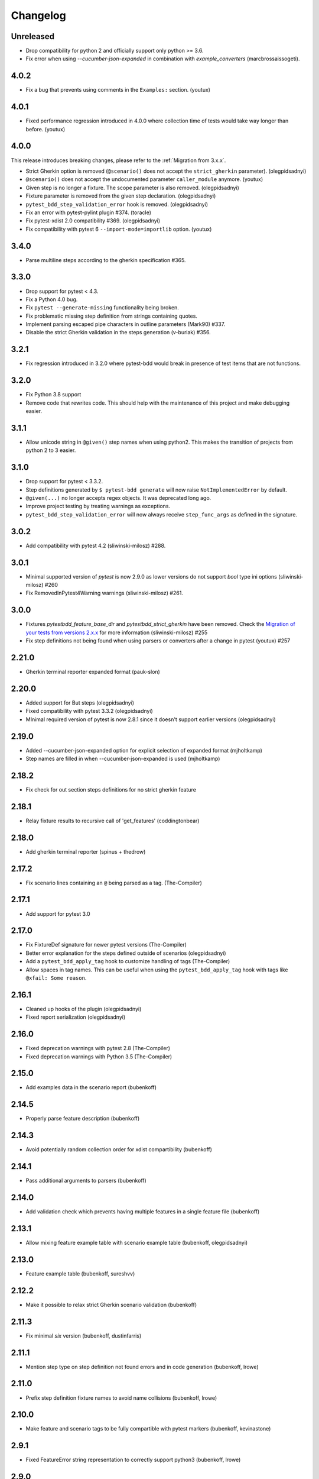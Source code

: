 Changelog
=========

Unreleased
-----------
- Drop compatibility for python 2 and officially support only python >= 3.6.
- Fix error when using `--cucumber-json-expanded` in combination with `example_converters` (marcbrossaissogeti).

4.0.2
-----
- Fix a bug that prevents using comments in the ``Examples:`` section. (youtux)


4.0.1
-----
- Fixed performance regression introduced in 4.0.0 where collection time of tests would take way longer than before. (youtux)


4.0.0
-----

This release introduces breaking changes, please refer to the :ref:`Migration from 3.x.x`.

- Strict Gherkin option is removed (``@scenario()`` does not accept the ``strict_gherkin`` parameter). (olegpidsadnyi)
- ``@scenario()`` does not accept the undocumented parameter ``caller_module`` anymore. (youtux)
- Given step is no longer a fixture. The scope parameter is also removed. (olegpidsadnyi)
- Fixture parameter is removed from the given step declaration. (olegpidsadnyi)
- ``pytest_bdd_step_validation_error`` hook is removed. (olegpidsadnyi)
- Fix an error with pytest-pylint plugin #374. (toracle)
- Fix pytest-xdist 2.0 compatibility #369. (olegpidsadnyi)
- Fix compatibility with pytest 6 ``--import-mode=importlib`` option. (youtux)


3.4.0
-----

- Parse multiline steps according to the gherkin specification #365.


3.3.0
-----

- Drop support for pytest < 4.3.
- Fix a Python 4.0 bug.
- Fix ``pytest --generate-missing`` functionality being broken.
- Fix problematic missing step definition from strings containing quotes.
- Implement parsing escaped pipe characters in outline parameters (Mark90) #337.
- Disable the strict Gherkin validation in the steps generation (v-buriak) #356.

3.2.1
----------

- Fix regression introduced in 3.2.0 where pytest-bdd would break in presence of test items that are not functions.

3.2.0
----------

- Fix Python 3.8 support
- Remove code that rewrites code. This should help with the maintenance of this project and make debugging easier.

3.1.1
----------

- Allow unicode string in ``@given()`` step names when using python2.
  This makes the transition of projects from python 2 to 3 easier.

3.1.0
----------

- Drop support for pytest < 3.3.2.
- Step definitions generated by ``$ pytest-bdd generate`` will now raise ``NotImplementedError`` by default.
- ``@given(...)`` no longer accepts regex objects. It was deprecated long ago.
- Improve project testing by treating warnings as exceptions.
- ``pytest_bdd_step_validation_error`` will now always receive ``step_func_args`` as defined in the signature.

3.0.2
------

- Add compatibility with pytest 4.2 (sliwinski-milosz) #288.

3.0.1
------

- Minimal supported version of `pytest` is now 2.9.0 as lower versions do not support `bool` type ini options (sliwinski-milosz) #260
- Fix RemovedInPytest4Warning warnings (sliwinski-milosz) #261.

3.0.0
------

- Fixtures `pytestbdd_feature_base_dir` and `pytestbdd_strict_gherkin` have been removed. Check the `Migration of your tests from versions 2.x.x <README.rst>`_ for more information (sliwinski-milosz) #255
- Fix step definitions not being found when using parsers or converters after a change in pytest (youtux) #257

2.21.0
------

- Gherkin terminal reporter expanded format (pauk-slon)


2.20.0
------

- Added support for But steps (olegpidsadnyi)
- Fixed compatibility with pytest 3.3.2 (olegpidsadnyi)
- MInimal required version of pytest is now 2.8.1 since it doesn't support earlier versions (olegpidsadnyi)


2.19.0
------

- Added --cucumber-json-expanded option for explicit selection of expanded format (mjholtkamp)
- Step names are filled in when --cucumber-json-expanded is used (mjholtkamp)

2.18.2
------

- Fix check for out section steps definitions for no strict gherkin feature

2.18.1
------

- Relay fixture results to recursive call of 'get_features' (coddingtonbear)

2.18.0
------

- Add gherkin terminal reporter (spinus + thedrow)

2.17.2
------

- Fix scenario lines containing an ``@`` being parsed as a tag. (The-Compiler)

2.17.1
------

- Add support for pytest 3.0

2.17.0
------

- Fix FixtureDef signature for newer pytest versions (The-Compiler)
- Better error explanation for the steps defined outside of scenarios (olegpidsadnyi)
- Add a ``pytest_bdd_apply_tag`` hook to customize handling of tags (The-Compiler)
- Allow spaces in tag names. This can be useful when using the
  ``pytest_bdd_apply_tag`` hook with tags like ``@xfail: Some reason``.


2.16.1
------

- Cleaned up hooks of the plugin (olegpidsadnyi)
- Fixed report serialization (olegpidsadnyi)


2.16.0
------

- Fixed deprecation warnings with pytest 2.8 (The-Compiler)
- Fixed deprecation warnings with Python 3.5 (The-Compiler)

2.15.0
------

- Add examples data in the scenario report (bubenkoff)

2.14.5
------

- Properly parse feature description (bubenkoff)

2.14.3
------

- Avoid potentially random collection order for xdist compartibility (bubenkoff)

2.14.1
------

- Pass additional arguments to parsers (bubenkoff)

2.14.0
------

- Add validation check which prevents having multiple features in a single feature file (bubenkoff)

2.13.1
------

- Allow mixing feature example table with scenario example table (bubenkoff, olegpidsadnyi)

2.13.0
------

- Feature example table (bubenkoff, sureshvv)

2.12.2
------

- Make it possible to relax strict Gherkin scenario validation (bubenkoff)

2.11.3
------

- Fix minimal `six` version (bubenkoff, dustinfarris)

2.11.1
------

- Mention step type on step definition not found errors and in code generation (bubenkoff, lrowe)

2.11.0
------

- Prefix step definition fixture names to avoid name collisions (bubenkoff, lrowe)

2.10.0
------

- Make feature and scenario tags to be fully compartible with pytest markers (bubenkoff, kevinastone)

2.9.1
-----

- Fixed FeatureError string representation to correctly support python3 (bubenkoff, lrowe)

2.9.0
-----

- Added possibility to inject fixtures from given keywords (bubenkoff)

2.8.0
-----

- Added hook before the step is executed with evaluated parameters (olegpidsadnyi)

2.7.2
-----

- Correct base feature path lookup for python3 (bubenkoff)

2.7.1
-----

- Allow to pass ``scope`` for ``given`` steps (bubenkoff, sureshvv)

2.7.0
-----

- Implemented `scenarios` shortcut to automatically bind scenarios to tests (bubenkoff)

2.6.2
-----

- Parse comments only in the begining of words (santagada)

2.6.1
-----

- Correctly handle `pytest-bdd` command called without the subcommand under python3 (bubenkoff, spinus)
- Pluggable parsers for step definitions (bubenkoff, spinus)

2.5.3
-----

- Add after scenario hook, document both before and after scenario hooks (bubenkoff)

2.5.2
-----

- Fix code generation steps ordering (bubenkoff)

2.5.1
-----

- Fix error report serialization (olegpidsadnyi)

2.5.0
-----

- Fix multiline steps in the Background section (bubenkoff, arpe)
- Code cleanup (olegpidsadnyi)


2.4.5
-----

- Fix unicode issue with scenario name (bubenkoff, aohontsev)

2.4.3
-----

- Fix unicode regex argumented steps issue (bubenkoff, aohontsev)
- Fix steps timings in the json reporting (bubenkoff)

2.4.2
-----

- Recursion is fixed for the --generate-missing and the --feature parameters (bubenkoff)

2.4.1
-----

- Better reporting of a not found scenario (bubenkoff)
- Simple test code generation implemented (bubenkoff)
- Correct timing values for cucumber json reporting (bubenkoff)
- Validation/generation helpers (bubenkoff)

2.4.0
-----

- Background support added (bubenkoff)
- Fixed double collection of the conftest files if scenario decorator is used (ropez, bubenkoff)

2.3.3
-----

- Added timings to the cucumber json report (bubenkoff)

2.3.2
-----

- Fixed incorrect error message using e.argname instead of step.name (hvdklauw)

2.3.1
-----

- Implemented cucumber tags support (bubenkoff)
- Implemented cucumber json formatter (bubenkoff, albertjan)
- Added 'trace' keyword (bubenkoff)

2.1.2
-----

- Latest pytest compartibility fixes (bubenkoff)

2.1.1
-----

- Bugfixes (bubenkoff)

2.1.0
-----

- Implemented multiline steps (bubenkoff)

2.0.1
-----

- Allow more than one parameter per step (bubenkoff)
- Allow empty example values (bubenkoff)

2.0.0
-----

- Pure pytest parametrization for scenario outlines (bubenkoff)
- Argumented steps now support converters (transformations) (bubenkoff)
- scenario supports only decorator form (bubenkoff)
- Code generation refactoring and cleanup (bubenkoff)

1.0.0
-----

- Implemented scenario outlines (bubenkoff)


0.6.11
------

- Fixed step arguments conflict with the fixtures having the same name (olegpidsadnyi)

0.6.9
-----

- Implemented support of Gherkin "Feature:" (olegpidsadnyi)

0.6.8
-----

- Implemented several hooks to allow reporting/error handling (bubenkoff)

0.6.6
-----

- Fixes to unnecessary mentioning of pytest-bdd package files in py.test log with -v (bubenkoff)

0.6.5
-----

- Compartibility with recent pytest (bubenkoff)

0.6.4
-----

- More unicode fixes (amakhnach)

0.6.3
-----

- Added unicode support for feature files. Removed buggy module replacement for scenario. (amakhnach)

0.6.2
-----

- Removed unnecessary mention of pytest-bdd package files in py.test log with -v (bubenkoff)

0.6.1
-----

- Step arguments in whens when there are no given arguments used. (amakhnach, bubenkoff)

0.6.0
-----

- Added step arguments support. (curzona, olegpidsadnyi, bubenkoff)
- Added checking of the step type order. (markon, olegpidsadnyi)

0.5.2
-----

- Added extra info into output when FeatureError exception raises. (amakhnach)

0.5.0
-----

- Added parametrization to scenarios
- Coveralls.io integration
- Test coverage improvement/fixes
- Correct wrapping of step functions to preserve function docstring

0.4.7
-----

- Fixed Python 3.3 support

0.4.6
-----

- Fixed a bug when py.test --fixtures showed incorrect filenames for the steps.

0.4.5
-----

- Fixed a bug with the reuse of the fixture by given steps being evaluated multiple times.

0.4.3
-----

- Update the license file and PYPI related documentation.

